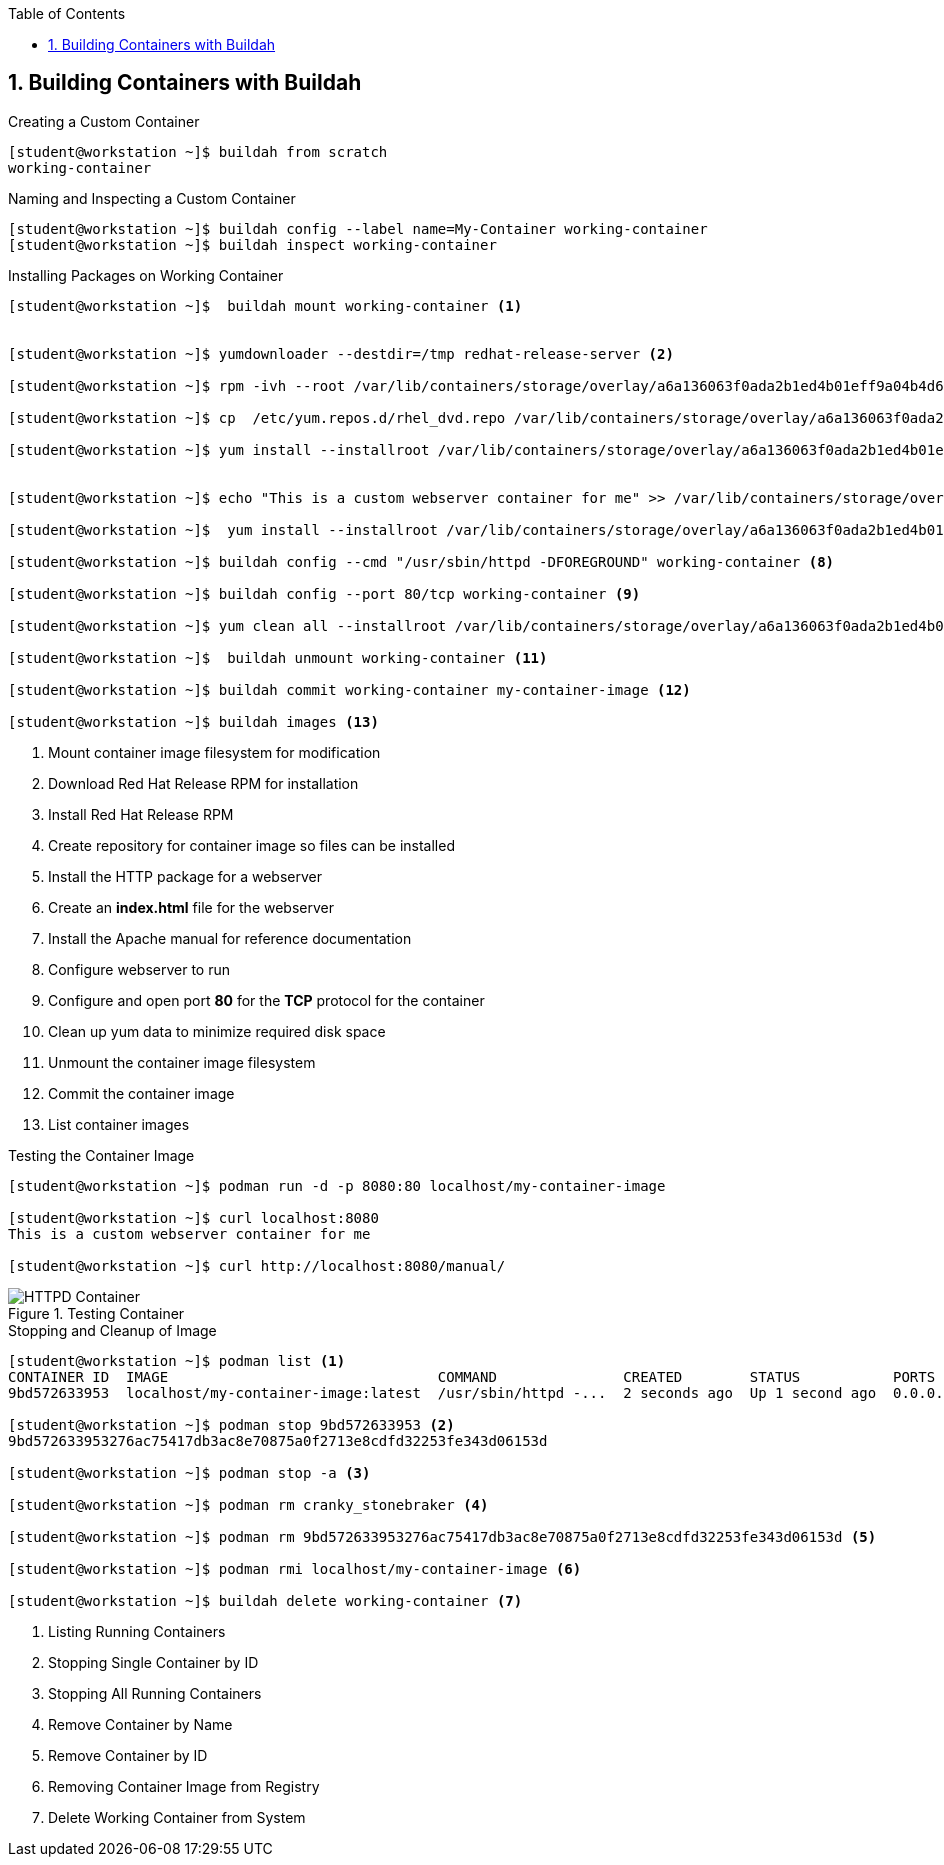 :pygments-style: tango
:source-highlighter: pygments
:toc:
:toclevels: 7
:sectnums:
:sectnumlevels: 6
:numbered:
:chapter-label:
:icons: font
ifndef::env-github[:icons: font]
ifdef::env-github[]
:status:
:outfilesuffix: .adoc
:caution-caption: :fire:
:important-caption: :exclamation:
:note-caption: :paperclip:
:tip-caption: :bulb:
:warning-caption: :warning:
endif::[]
:imagesdir: images/

== Building Containers with Buildah

.Creating a Custom Container
[source,bash]
----
[student@workstation ~]$ buildah from scratch
working-container
----

.Naming and Inspecting a Custom Container
[source,bash]
----
[student@workstation ~]$ buildah config --label name=My-Container working-container
[student@workstation ~]$ buildah inspect working-container
----

.Installing Packages on Working Container
[source,bash]
----
[student@workstation ~]$  buildah mount working-container <1>


[student@workstation ~]$ yumdownloader --destdir=/tmp redhat-release-server <2>

[student@workstation ~]$ rpm -ivh --root /var/lib/containers/storage/overlay/a6a136063f0ada2b1ed4b01eff9a04b4d6419ae828bc4b49e742bca594e08560/merged /tmp/redhat-release-8.0-0.39.el8.x86_64.rpm <3>

[student@workstation ~]$ cp  /etc/yum.repos.d/rhel_dvd.repo /var/lib/containers/storage/overlay/a6a136063f0ada2b1ed4b01eff9a04b4d6419ae828bc4b49e742bca594e08560/merged/etc/yum.repos.d/ <4>

[student@workstation ~]$ yum install --installroot /var/lib/containers/storage/overlay/a6a136063f0ada2b1ed4b01eff9a04b4d6419ae828bc4b49e742bca594e08560/merged httpd <5>


[student@workstation ~]$ echo "This is a custom webserver container for me" >> /var/lib/containers/storage/overlay/a6a136063f0ada2b1ed4b01eff9a04b4d6419ae828bc4b49e742bca594e08560/merged/var/www/html/index.html <6>

[student@workstation ~]$  yum install --installroot /var/lib/containers/storage/overlay/a6a136063f0ada2b1ed4b01eff9a04b4d6419ae828bc4b49e742bca594e08560/merged httpd-manual <7>

[student@workstation ~]$ buildah config --cmd "/usr/sbin/httpd -DFOREGROUND" working-container <8>

[student@workstation ~]$ buildah config --port 80/tcp working-container <9>

[student@workstation ~]$ yum clean all --installroot /var/lib/containers/storage/overlay/a6a136063f0ada2b1ed4b01eff9a04b4d6419ae828bc4b49e742bca594e08560/merged <10>

[student@workstation ~]$  buildah unmount working-container <11>

[student@workstation ~]$ buildah commit working-container my-container-image <12>

[student@workstation ~]$ buildah images <13>

----
<1> Mount container image filesystem for modification
<2> Download Red Hat Release RPM for installation
<3> Install Red Hat Release RPM
<4> Create repository for container image so files can be installed
<5> Install the HTTP package for a webserver
<6> Create an *index.html* file for the webserver
<7> Install the Apache manual for reference documentation
<8> Configure webserver to run
<9> Configure and open port *80* for the *TCP* protocol for the container
<10> Clean up yum data to minimize required disk space
<11> Unmount the container image filesystem
<12> Commit the container image
<13> List container images

.Testing the Container Image
[source,bash]
----
[student@workstation ~]$ podman run -d -p 8080:80 localhost/my-container-image

[student@workstation ~]$ curl localhost:8080
This is a custom webserver container for me

[student@workstation ~]$ curl http://localhost:8080/manual/

----

image::HTTPD_Container.png[title="Testing Container", align="center"]

.Stopping and Cleanup of Image
[source,bash]
----
[student@workstation ~]$ podman list <1>
CONTAINER ID  IMAGE                                COMMAND               CREATED        STATUS           PORTS                 NAMES
9bd572633953  localhost/my-container-image:latest  /usr/sbin/httpd -...  2 seconds ago  Up 1 second ago  0.0.0.0:8080->80/tcp  cranky_stonebraker

[student@workstation ~]$ podman stop 9bd572633953 <2>
9bd572633953276ac75417db3ac8e70875a0f2713e8cdfd32253fe343d06153d

[student@workstation ~]$ podman stop -a <3>

[student@workstation ~]$ podman rm cranky_stonebraker <4>

[student@workstation ~]$ podman rm 9bd572633953276ac75417db3ac8e70875a0f2713e8cdfd32253fe343d06153d <5>

[student@workstation ~]$ podman rmi localhost/my-container-image <6>

[student@workstation ~]$ buildah delete working-container <7>

----
<1> Listing Running Containers
<2> Stopping Single Container by ID
<3> Stopping All Running Containers
<4> Remove Container by Name
<5> Remove Container by ID
<6> Removing Container Image from Registry
<7> Delete Working Container from System
